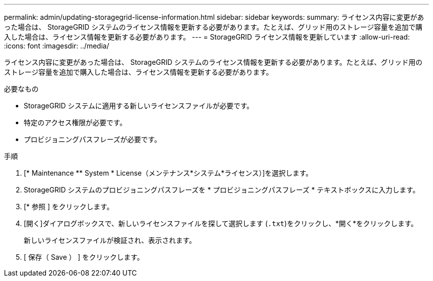 ---
permalink: admin/updating-storagegrid-license-information.html 
sidebar: sidebar 
keywords:  
summary: ライセンス内容に変更があった場合は、 StorageGRID システムのライセンス情報を更新する必要があります。たとえば、グリッド用のストレージ容量を追加で購入した場合は、ライセンス情報を更新する必要があります。 
---
= StorageGRID ライセンス情報を更新しています
:allow-uri-read: 
:icons: font
:imagesdir: ../media/


[role="lead"]
ライセンス内容に変更があった場合は、 StorageGRID システムのライセンス情報を更新する必要があります。たとえば、グリッド用のストレージ容量を追加で購入した場合は、ライセンス情報を更新する必要があります。

.必要なもの
* StorageGRID システムに適用する新しいライセンスファイルが必要です。
* 特定のアクセス権限が必要です。
* プロビジョニングパスフレーズが必要です。


.手順
. [* Maintenance ** System * License（メンテナンス*システム*ライセンス）]を選択します。
. StorageGRID システムのプロビジョニングパスフレーズを * プロビジョニングパスフレーズ * テキストボックスに入力します。
. [* 参照 ] をクリックします。
. [開く]ダイアログボックスで、新しいライセンスファイルを探して選択します (`.txt`)をクリックし、*開く*をクリックします。
+
新しいライセンスファイルが検証され、表示されます。

. [ 保存（ Save ） ] をクリックします。

